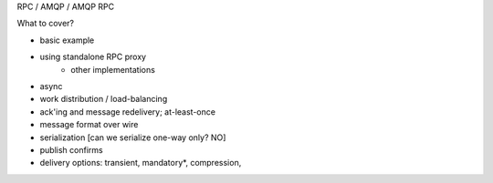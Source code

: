 RPC / AMQP / AMQP RPC

What to cover?

* basic example
* using standalone RPC proxy
    - other implementations
* async
* work distribution / load-balancing
* ack'ing and message redelivery; at-least-once
* message format over wire
* serialization [can we serialize one-way only? NO]
* publish confirms
* delivery options: transient, mandatory*, compression,
